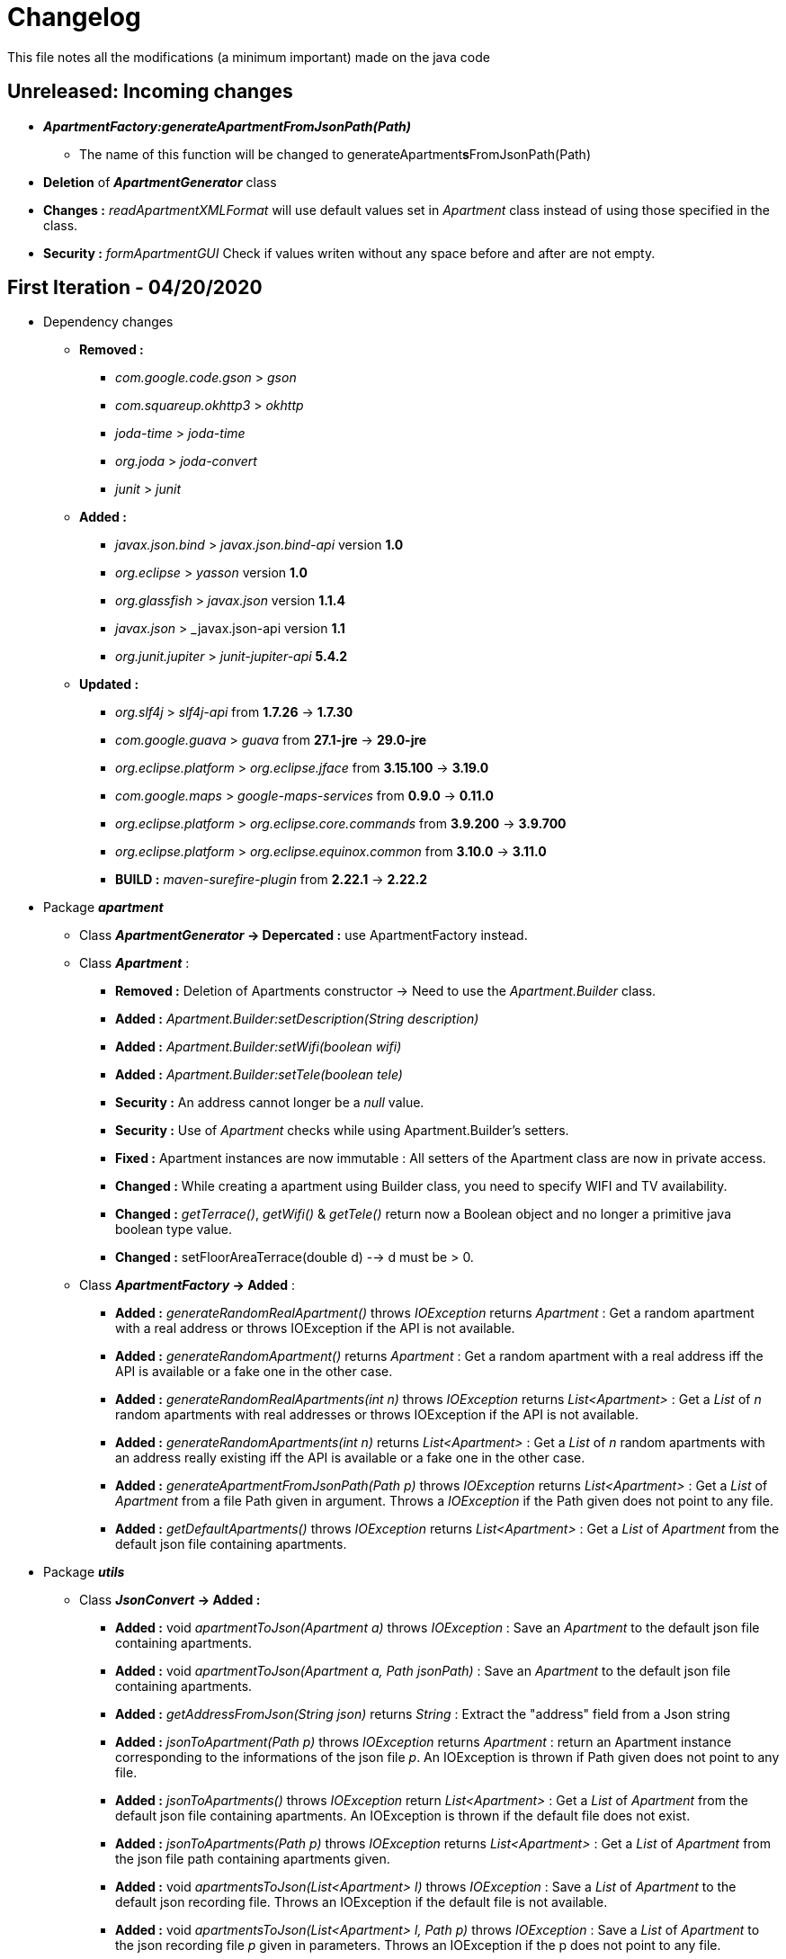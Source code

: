 = Changelog

This file notes all the modifications (a minimum important) made on the java code

== *Unreleased*: Incoming changes

* *_ApartmentFactory:generateApartmentFromJsonPath(Path)_*
** The name of this function will be changed to generateApartment**s**FromJsonPath(Path)
* *Deletion* of *_ApartmentGenerator_* class
* *Changes :* _readApartmentXMLFormat_ will use default values set in _Apartment_ class instead of using those specified in the class.
* *Security :* _formApartmentGUI_ Check if values writen without any space before and after are not empty.

== First Iteration - 04/20/2020


* Dependency changes
** *Removed :*
*** _com.google.code.gson_ > _gson_
*** _com.squareup.okhttp3_ > _okhttp_
*** _joda-time_ > _joda-time_ 
*** _org.joda_ > _joda-convert_
*** _junit_ > _junit_

** *Added :*
*** _javax.json.bind_ > _javax.json.bind-api_ version *1.0* 
*** _org.eclipse_ > _yasson_ version *1.0*
*** _org.glassfish_ > _javax.json_ version *1.1.4*
*** _javax.json_ > _javax.json-api version *1.1*
*** _org.junit.jupiter_ > _junit-jupiter-api_ *5.4.2*

** *Updated :*
*** _org.slf4j_ > _slf4j-api_ from *1.7.26* -> *1.7.30*
*** _com.google.guava_ > _guava_ from *27.1-jre* -> *29.0-jre*
*** _org.eclipse.platform_ > _org.eclipse.jface_ from *3.15.100* -> *3.19.0*
*** _com.google.maps_ > _google-maps-services_ from *0.9.0* -> *0.11.0*
*** _org.eclipse.platform_ > _org.eclipse.core.commands_ from *3.9.200* -> *3.9.700*
*** _org.eclipse.platform_ > _org.eclipse.equinox.common_ from *3.10.0* -> *3.11.0*
*** *BUILD :* _maven-surefire-plugin_ from *2.22.1* -> *2.22.2*

* Package *_apartment_* 

** Class *_ApartmentGenerator_ -> Depercated :* use ApartmentFactory instead.


** Class *_Apartment_* :

*** *Removed :* Deletion of Apartments constructor -> Need to use the _Apartment.Builder_ class.
*** *Added :* _Apartment.Builder:setDescription(String description)_
*** *Added :* _Apartment.Builder:setWifi(boolean wifi)_
*** *Added :* _Apartment.Builder:setTele(boolean tele)_
*** *Security :* An address cannot longer be a _null_ value.
*** *Security :* Use of _Apartment_ checks while using Apartment.Builder's setters.
*** *Fixed :* Apartment instances are now immutable : All setters of the Apartment class are now in private access.
*** *Changed :* While creating a apartment using Builder class, you need to specify WIFI and TV availability.
*** *Changed :* _getTerrace()_, _getWifi()_ & _getTele()_ return now a Boolean object and no longer a primitive java boolean type value.
*** *Changed :* setFloorAreaTerrace(double d) --> d must be > 0.


** Class *_ApartmentFactory_ -> Added* :

*** *Added :* _generateRandomRealApartment()_ throws _IOException_ returns _Apartment_ : Get a random apartment with a real address or throws IOException if the API is not available.
*** *Added :* _generateRandomApartment()_ returns  _Apartment_ :  Get a random apartment with a real address iff the API is available or a fake one in the other case.
*** *Added :* _generateRandomRealApartments(int n)_ throws _IOException_ returns _List<Apartment>_ : Get a _List_ of _n_ random apartments with real addresses or throws IOException if the API is not available.
*** *Added :* _generateRandomApartments(int n)_ returns _List<Apartment>_ : Get a _List_ of _n_ random apartments with an address really existing iff the API is available or a fake one in the other case.
*** *Added :* _generateApartmentFromJsonPath(Path p)_ throws _IOException_ returns _List<Apartment>_ : Get a _List_ of _Apartment_ from a file Path given in argument. Throws a _IOException_ if the Path given does not point to any file.
*** *Added :* _getDefaultApartments()_ throws _IOException_ returns _List<Apartment>_ : Get a _List_ of _Apartment_ from the default json file containing apartments.


* Package *_utils_* 

** Class *_JsonConvert_ -> Added :*

*** *Added :* void _apartmentToJson(Apartment a)_ throws _IOException_  : Save an _Apartment_ to the default json file containing apartments.
*** *Added :* void _apartmentToJson(Apartment a, Path jsonPath)_ :  Save an _Apartment_ to the default json file containing apartments.
*** *Added :* _getAddressFromJson(String json)_ returns _String_ : Extract the "address" field from a Json string
*** *Added :* _jsonToApartment(Path p)_ throws _IOException_ returns _Apartment_ : return an Apartment instance corresponding to the informations of the json file _p_. An IOException is thrown if Path given does not point to any file.
*** *Added :* _jsonToApartments()_ throws _IOException_ return _List<Apartment>_ : Get a _List_ of _Apartment_ from the default json file containing apartments. An IOException is thrown if the default file does not exist.
*** *Added :* _jsonToApartments(Path p)_ throws _IOException_ returns _List<Apartment>_ : Get a _List_ of _Apartment_ from the json file path containing apartments given.
*** *Added :* void _apartmentsToJson(List<Apartment> l)_ throws _IOException_ : Save a _List_ of _Apartment_ to the default json recording file. Throws an IOException if the default file is not available.
*** *Added :* void _apartmentsToJson(List<Apartment> l, Path p)_ throws _IOException_ : Save a _List_ of _Apartment_ to the json recording file _p_ given in parameters. Throws an IOException if the p does not point to any file.

* Package *_readapartments_* 

** Class *_readApartmentXMLFormat_ :*

*** *Changes :* An apartment is build with default values if the XML content does not contains optional field.

* Package *_gui_* 

** Class *_LayoutApartementGUI_ :*

*** *Changes :* Use _generateRandomRealApartments(int n)_ to generate a _List_ of random _Apartment_.

** Class *_FormApartmentGUI_ :*

*** *Changes :* Check if _int_ values without any space before and after are not empty.  




